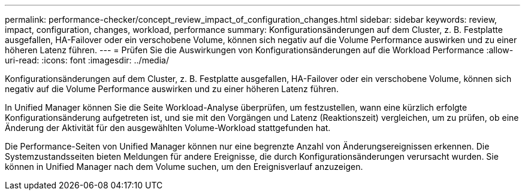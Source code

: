 ---
permalink: performance-checker/concept_review_impact_of_configuration_changes.html 
sidebar: sidebar 
keywords: review, impact, configuration, changes, workload, performance 
summary: Konfigurationsänderungen auf dem Cluster, z. B. Festplatte ausgefallen, HA-Failover oder ein verschobene Volume, können sich negativ auf die Volume Performance auswirken und zu einer höheren Latenz führen. 
---
= Prüfen Sie die Auswirkungen von Konfigurationsänderungen auf die Workload Performance
:allow-uri-read: 
:icons: font
:imagesdir: ../media/


[role="lead"]
Konfigurationsänderungen auf dem Cluster, z. B. Festplatte ausgefallen, HA-Failover oder ein verschobene Volume, können sich negativ auf die Volume Performance auswirken und zu einer höheren Latenz führen.

In Unified Manager können Sie die Seite Workload-Analyse überprüfen, um festzustellen, wann eine kürzlich erfolgte Konfigurationsänderung aufgetreten ist, und sie mit den Vorgängen und Latenz (Reaktionszeit) vergleichen, um zu prüfen, ob eine Änderung der Aktivität für den ausgewählten Volume-Workload stattgefunden hat.

Die Performance-Seiten von Unified Manager können nur eine begrenzte Anzahl von Änderungsereignissen erkennen. Die Systemzustandsseiten bieten Meldungen für andere Ereignisse, die durch Konfigurationsänderungen verursacht wurden. Sie können in Unified Manager nach dem Volume suchen, um den Ereignisverlauf anzuzeigen.

